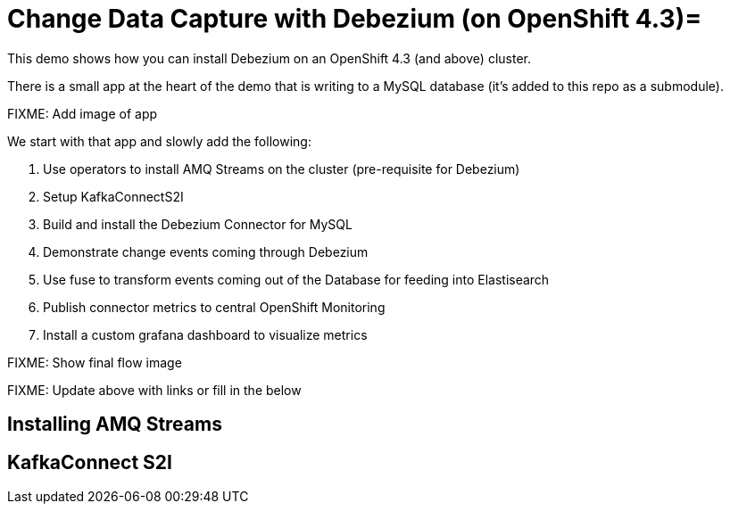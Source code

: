 = Change Data Capture with Debezium (on OpenShift 4.3)=

This demo shows how you can install Debezium on an OpenShift 4.3 (and above) cluster.

There is a small app at the heart of the demo that is writing to a MySQL database (it's added to this repo as a submodule).  

[red]#FIXME: Add image of app#

We start with that app and slowly add the following:

1. Use operators to install AMQ Streams on the cluster (pre-requisite for Debezium)
2. Setup KafkaConnectS2I
3. Build and install the Debezium Connector for MySQL
4. Demonstrate change events coming through Debezium 
5. Use fuse to transform events coming out of the Database for feeding into Elastisearch
6. Publish connector metrics to central OpenShift Monitoring
7. Install a custom grafana dashboard to visualize metrics

[red]#FIXME: Show final flow image#

[red]#FIXME: Update above with links or fill in the below#

== Installing AMQ Streams ==


== KafkaConnect S2I

